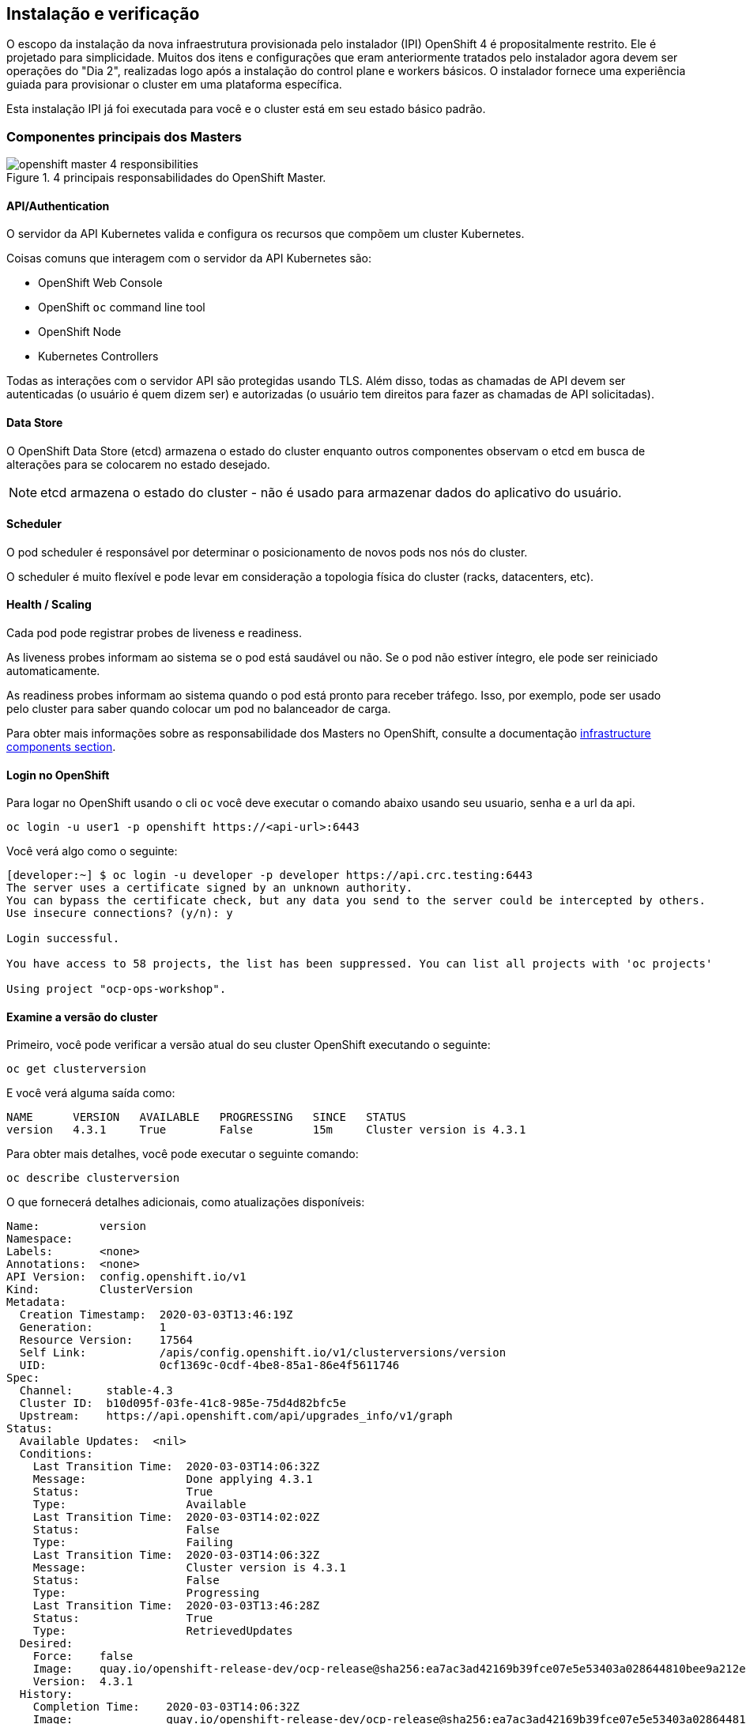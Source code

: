 ## Instalação e verificação

O escopo da instalação da nova infraestrutura provisionada pelo instalador (IPI) OpenShift 4 é propositalmente restrito. Ele é projetado para simplicidade. Muitos dos itens e configurações que eram anteriormente tratados pelo instalador agora devem ser operações do "Dia 2", realizadas logo após a instalação do control plane e workers básicos. O instalador fornece uma experiência guiada para provisionar o cluster em uma plataforma específica.

Esta instalação IPI já foi executada para você e o cluster está em seu estado básico padrão.

### Componentes principais dos Masters

.4 principais responsabilidades do OpenShift Master.
image::images/openshift_master_4_responsibilities.png[]


#### API/Authentication
O servidor da API Kubernetes valida e configura os recursos que compõem um cluster Kubernetes.

Coisas comuns que interagem com o servidor da API Kubernetes são:

* OpenShift Web Console
* OpenShift `oc` command line tool
* OpenShift Node
* Kubernetes Controllers

Todas as interações com o servidor API são protegidas usando TLS. Além disso, todas as chamadas de API devem ser autenticadas (o usuário é quem dizem ser) e autorizadas (o usuário tem direitos para fazer as chamadas de API solicitadas).


#### Data Store
O OpenShift Data Store (etcd) armazena o estado do cluster enquanto outros componentes observam o etcd em busca de alterações para se colocarem no estado desejado.

[NOTE]
====
etcd armazena o estado do cluster - não é usado para armazenar dados do aplicativo do usuário.
====

#### Scheduler
O pod scheduler é responsável por determinar o posicionamento de novos pods nos nós do cluster.

O scheduler é muito flexível e pode levar em consideração a topologia física do cluster (racks, datacenters, etc).

#### Health / Scaling
Cada pod pode registrar probes de liveness e readiness.

As liveness probes informam ao sistema se o pod está saudável ou não. Se o pod não estiver íntegro, ele pode ser reiniciado automaticamente.

As readiness probes informam ao sistema quando o pod está pronto para receber tráfego. Isso, por exemplo, pode ser usado pelo cluster para saber quando colocar um pod no balanceador de carga.

Para obter mais informações sobre as responsabilidade dos Masters no OpenShift, consulte a documentação 
link:https://docs.openshift.com/container-platform/3.11/architecture/infrastructure_components/kubernetes_infrastructure.html[infrastructure components section].

#### Login no OpenShift

Para logar no OpenShift usando o cli `oc` você deve executar o comando abaixo usando seu usuario, senha e a url da api.

[source,bash,role="copypaste copypaste-warning"]
----
oc login -u user1 -p openshift https://<api-url>:6443
----

Você verá algo como o seguinte:

----
[developer:~] $ oc login -u developer -p developer https://api.crc.testing:6443
The server uses a certificate signed by an unknown authority.
You can bypass the certificate check, but any data you send to the server could be intercepted by others.
Use insecure connections? (y/n): y

Login successful.

You have access to 58 projects, the list has been suppressed. You can list all projects with 'oc projects'

Using project "ocp-ops-workshop".
----

#### Examine a versão do cluster
Primeiro, você pode verificar a versão atual do seu cluster OpenShift executando o seguinte:

[source,bash,role="execute"]
----
oc get clusterversion
----

E você verá alguma saída como:

```
NAME      VERSION   AVAILABLE   PROGRESSING   SINCE   STATUS
version   4.3.1     True        False         15m     Cluster version is 4.3.1
```

Para obter mais detalhes, você pode executar o seguinte comando:

[source,bash,role="execute"]
----
oc describe clusterversion
----

O que fornecerá detalhes adicionais, como atualizações disponíveis:
```
Name:         version
Namespace:
Labels:       <none>
Annotations:  <none>
API Version:  config.openshift.io/v1
Kind:         ClusterVersion
Metadata:
  Creation Timestamp:  2020-03-03T13:46:19Z
  Generation:          1
  Resource Version:    17564
  Self Link:           /apis/config.openshift.io/v1/clusterversions/version
  UID:                 0cf1369c-0cdf-4be8-85a1-86e4f5611746
Spec:
  Channel:     stable-4.3
  Cluster ID:  b10d095f-03fe-41c8-985e-75d4d82bfc5e
  Upstream:    https://api.openshift.com/api/upgrades_info/v1/graph
Status:
  Available Updates:  <nil>
  Conditions:
    Last Transition Time:  2020-03-03T14:06:32Z
    Message:               Done applying 4.3.1
    Status:                True
    Type:                  Available
    Last Transition Time:  2020-03-03T14:02:02Z
    Status:                False
    Type:                  Failing
    Last Transition Time:  2020-03-03T14:06:32Z
    Message:               Cluster version is 4.3.1
    Status:                False
    Type:                  Progressing
    Last Transition Time:  2020-03-03T13:46:28Z
    Status:                True
    Type:                  RetrievedUpdates
  Desired:
    Force:    false
    Image:    quay.io/openshift-release-dev/ocp-release@sha256:ea7ac3ad42169b39fce07e5e53403a028644810bee9a212e7456074894df40f3
    Version:  4.3.1
  History:
    Completion Time:    2020-03-03T14:06:32Z
    Image:              quay.io/openshift-release-dev/ocp-release@sha256:ea7ac3ad42169b39fce07e5e53403a028644810bee9a212e745607
4894df40f3
    Started Time:       2020-03-03T13:46:28Z
    State:              Completed
    Verified:           false
    Version:            4.3.1
  Observed Generation:  1
  Version Hash:         7VzR42wcDZ4=
Events:                 <none>
```

#### Checando os nós
Execute o seguinte comando para ver uma lista dos *Nodes* que o OpenShift conhece:

[source,bash,role="execute"]
----
oc get nodes
----

A saída deve ser semelhante a esta:

----
NAME                                         STATUS   ROLES    AGE    VERSION
ip-10-0-133-191.us-east-2.compute.internal   Ready    worker   44m   v1.16.2
ip-10-0-129-109.us-east-2.compute.internal   Ready    master   59m   v1.16.2
ip-10-0-133-205.us-east-2.compute.internal   Ready    worker   49m   v1.16.2
ip-10-0-146-235.us-east-2.compute.internal   Ready    worker   49m   v1.16.2
ip-10-0-153-202.us-east-2.compute.internal   Ready    master   58m   v1.16.2
ip-10-0-165-150.us-east-2.compute.internal   Ready    master   59m   v1.16.2
----

#### Verifique o Web Console
O OpenShift fornece um console web para usuários, desenvolvedores, operadores de aplicativos e administradores interagirem com o ambiente. Muitas das funções de administração do cluster, incluindo o upgrade do próprio cluster, podem ser executadas simplesmente usando o console da web.

O console da web é executado como um aplicativo dentro do ambiente OpenShift e é exposto por meio do Roteador OpenShift.

%console_url%

If you accidentally hit exit more than once and connection to the console closed, refresh the webpage to reconnect.

[WARNING]
====
Você receberá um erro de certificado autoassinado em seu navegador quando visitar o console da web pela primeira vez. Quando o OpenShift é instalado, por padrão, um CA e certificados SSL são gerados para todas as comunicações entre componentes no OpenShift, incluindo o console da web.
====